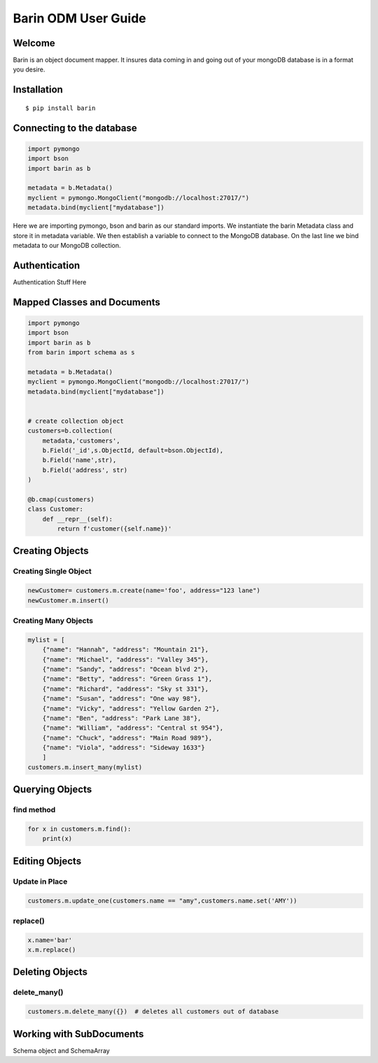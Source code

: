 ====================
Barin ODM User Guide
====================
Welcome
=======
Barin is an object document mapper. It insures data coming in 
and going out of your mongoDB database is in a format you desire.

Installation
===============
::

  $ pip install barin

Connecting to the database
==========================
.. code-block:: python

    import pymongo
    import bson
    import barin as b
    
    metadata = b.Metadata()
    myclient = pymongo.MongoClient("mongodb://localhost:27017/")
    metadata.bind(myclient["mydatabase"])

Here we are importing pymongo, bson and barin as our standard imports.
We instantiate the barin Metadata class and store it in metadata variable.
We then establish a variable to connect to the MongoDB database. On the last 
line we bind metadata to our MongoDB collection.

Authentication
==============
Authentication Stuff Here


Mapped Classes and Documents
============================
.. code-block:: python

    import pymongo
    import bson
    import barin as b
    from barin import schema as s

    metadata = b.Metadata()
    myclient = pymongo.MongoClient("mongodb://localhost:27017/")
    metadata.bind(myclient["mydatabase"])


    # create collection object
    customers=b.collection(    
        metadata,'customers',
        b.Field('_id',s.ObjectId, default=bson.ObjectId),
        b.Field('name',str),
        b.Field('address', str)
    )

    @b.cmap(customers)
    class Customer:
        def __repr__(self):
            return f'customer({self.name})'


Creating Objects
================
Creating Single Object
----------------------
.. code-block:: python

    newCustomer= customers.m.create(name='foo', address="123 lane")
    newCustomer.m.insert()

Creating Many Objects
---------------------
.. code-block:: python

    mylist = [
        {"name": "Hannah", "address": "Mountain 21"},
        {"name": "Michael", "address": "Valley 345"},
        {"name": "Sandy", "address": "Ocean blvd 2"},
        {"name": "Betty", "address": "Green Grass 1"},
        {"name": "Richard", "address": "Sky st 331"},
        {"name": "Susan", "address": "One way 98"},
        {"name": "Vicky", "address": "Yellow Garden 2"},
        {"name": "Ben", "address": "Park Lane 38"},
        {"name": "William", "address": "Central st 954"},
        {"name": "Chuck", "address": "Main Road 989"},
        {"name": "Viola", "address": "Sideway 1633"}
        ]
    customers.m.insert_many(mylist)


Querying Objects
================
find method
-----------
.. code-block:: python

    for x in customers.m.find():
        print(x)

Editing Objects
===============
Update in Place
---------------
.. code-block:: python

    customers.m.update_one(customers.name == "amy",customers.name.set('AMY'))

replace()
---------
.. code-block:: python

    x.name='bar'
    x.m.replace()

Deleting Objects
================
delete_many()
-------------
.. code-block:: python

    customers.m.delete_many({})  # deletes all customers out of database

Working with SubDocuments
=========================
Schema object and SchemaArray


